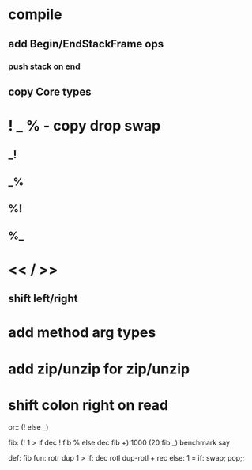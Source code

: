 * compile
** add Begin/EndStackFrame ops
*** push stack on end
** copy Core types

* ! _ % - copy drop swap

** _!
** _%
** %!
** %_

* << / >>
** shift left/right

* add method arg types

* add zip/unzip for zip/unzip

* shift colon right on read

or:: (! else _)

fib: (! 1 > if dec ! fib % else dec fib +)
1000 (20 fib _) benchmark say

def: fib fun:
  rotr dup 1 > if:
    dec rotl dup-rotl + rec
  else:
    1 = if: swap;
    pop;;
